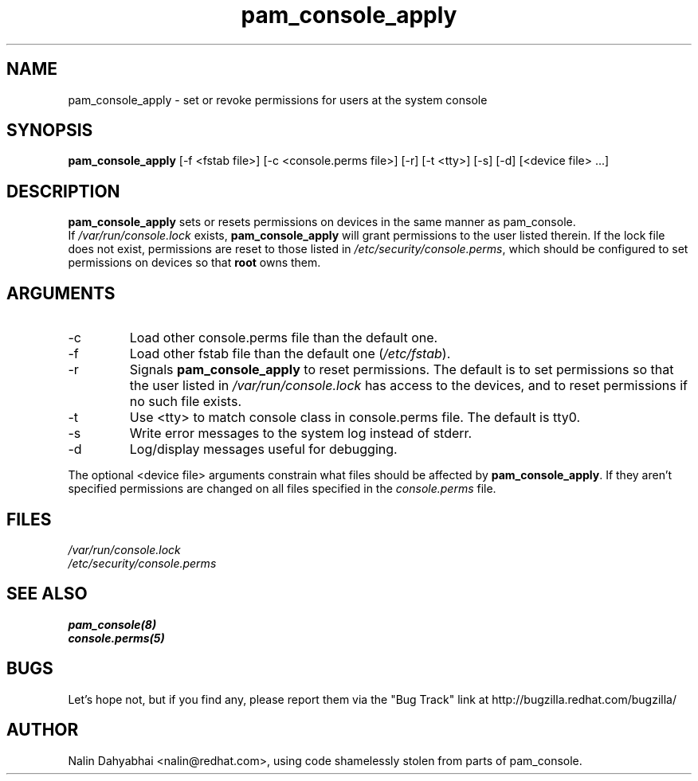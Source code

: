 .\" Copyright 2001 Red Hat, Inc.
.TH pam_console_apply 8 2005/3/18 "Red Hat" "System Administrator's Manual"
.SH NAME
pam_console_apply \- set or revoke permissions for users at the system console
.SH SYNOPSIS
.B pam_console_apply 
[-f <fstab file>] [-c <console.perms file>] [-r] [-t <tty>] [-s] [-d] [<device file> ...]
.SH DESCRIPTION
\fBpam_console_apply\fP sets or resets permissions on devices in the same
manner as pam_console.
.br
If \fI/var/run/console.lock\fP exists, \fBpam_console_apply\fP will grant
permissions to the user listed therein.  If the lock file does not exist,
permissions are reset to those listed in \fI/etc/security/console.perms\fP,
which should be configured to set permissions on devices so that \fBroot\fP
owns them.
.SH ARGUMENTS
.IP -c
Load other console.perms file than the default one.
.IP -f
Load other fstab file than the default one (\fI/etc/fstab\fP).
.IP -r
Signals \fBpam_console_apply\fP to reset permissions.  The default is to set
permissions so that the user listed in \fI/var/run/console.lock\fP has access
to the devices, and to reset permissions if no such file exists.
.IP -t
Use <tty> to match console class in console.perms file. The default is tty0.
.IP -s
Write error messages to the system log instead of stderr.
.IP -d
Log/display messages useful for debugging.
.PP
The optional <device file> arguments constrain what files should be affected
by \fBpam_console_apply\fP. If they aren't specified permissions are
changed on all files specified in the \fIconsole.perms\fP file.
.SH FILES
\fI/var/run/console.lock\fP
.br
\fI/etc/security/console.perms\fP
.SH "SEE ALSO"
.BR pam_console(8)
.br
.BR console.perms(5)
.br
.SH BUGS
Let's hope not, but if you find any, please report them via the "Bug Track"
link at http://bugzilla.redhat.com/bugzilla/
.SH AUTHOR
Nalin Dahyabhai <nalin@redhat.com>, using code shamelessly stolen from parts of
pam_console.
